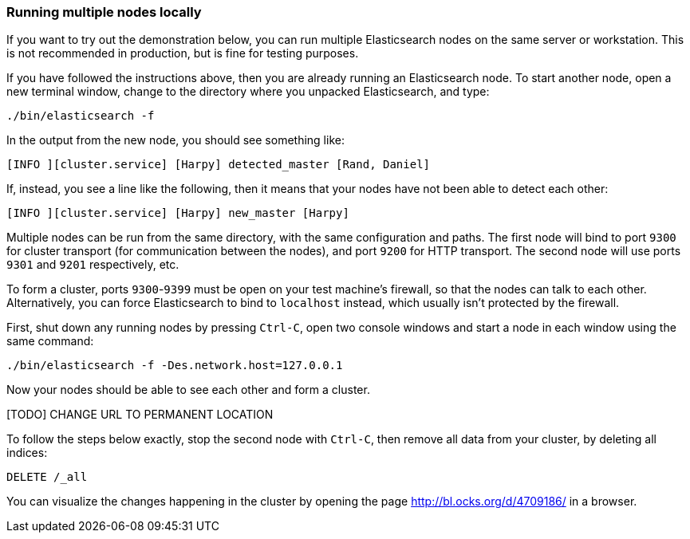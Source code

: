 === Running multiple nodes locally

If you want to try out the demonstration below, you can run multiple
Elasticsearch nodes on the same server or workstation. This is not
recommended in production, but is fine for testing purposes.

If you have followed the instructions above, then you are already running
an Elasticsearch node. To start another node, open a new terminal window,
change to the directory where you unpacked Elasticsearch, and type:

[source,js]
--------------------------------------------------
./bin/elasticsearch -f
--------------------------------------------------


In the output from the new node, you should see something like:

[source,js]
--------------------------------------------------
[INFO ][cluster.service] [Harpy] detected_master [Rand, Daniel]
--------------------------------------------------


If, instead, you see a line like the following, then it means that your
nodes have not been able to detect each other:

[source,js]
--------------------------------------------------
[INFO ][cluster.service] [Harpy] new_master [Harpy]
--------------------------------------------------


Multiple nodes can be run from the same directory, with the same configuration
and paths. The first node will bind to port `9300` for cluster transport (for
communication between the nodes), and port `9200` for HTTP transport.
The second node will use ports `9301` and `9201` respectively, etc.

To form a cluster, ports `9300`-`9399` must be open on your test machine's
firewall, so that the nodes can talk to each other. Alternatively, you can
force Elasticsearch to bind to `localhost` instead, which usually isn't
protected by the firewall.

First, shut down any running nodes by pressing `Ctrl-C`, open two console
windows and start a node in each window using the same command:

[source,js]
--------------------------------------------------
./bin/elasticsearch -f -Des.network.host=127.0.0.1
--------------------------------------------------


Now your nodes should be able to see each other and form a cluster.

[TODO] CHANGE URL TO PERMANENT LOCATION

To follow the steps below exactly, stop the second node with `Ctrl-C`, then
remove all data from your cluster, by deleting all indices:

[source,js]
--------------------------------------------------
DELETE /_all
--------------------------------------------------


You can visualize the changes happening in the cluster by opening the page
http://bl.ocks.org/d/4709186/ in a browser.


